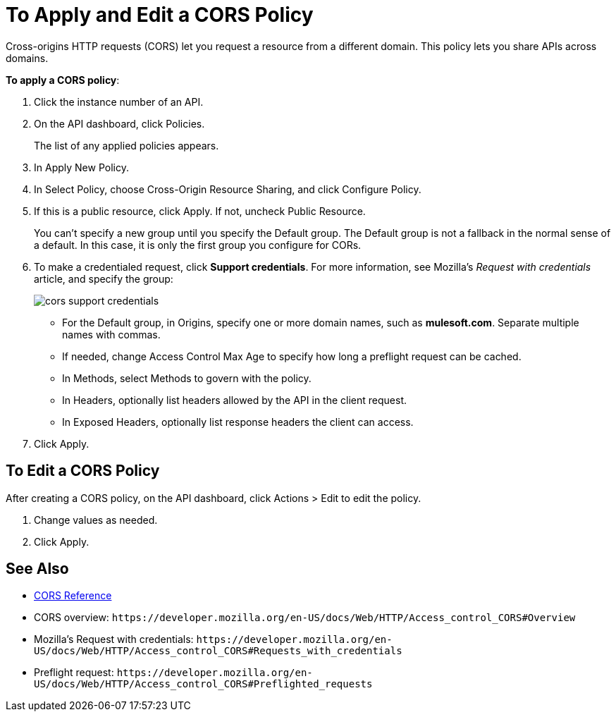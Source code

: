 = To Apply and Edit a CORS Policy
:keywords: apis, api, cors, policy, headers, group

Cross-origins HTTP requests (CORS) let you request a resource from a different domain. This policy lets you share APIs across domains.

*To apply a CORS policy*:

. Click the instance number of an API.
+
. On the API dashboard, click Policies.
+
The list of any applied policies appears.
+
. In Apply New Policy.
. In Select Policy, choose Cross-Origin Resource Sharing, and click Configure Policy.
+
. If this is a public resource, click Apply. If not, uncheck Public Resource.
+
You can't specify a new group until you specify the Default group. The Default group is not a fallback in the normal sense of a default. In this case, it is only the first group you configure for CORs.
+
. To make a credentialed request, click *Support credentials*. For more information, see Mozilla's _Request with credentials_ article, and specify the group:
+
image::cors-support-credentials.png[]
+
* For the Default group, in Origins, specify one or more domain names, such as *mulesoft.com*. Separate multiple names with commas.
* If needed, change Access Control Max Age to specify how long a preflight request can be cached.
* In Methods, select Methods to govern with the policy.
* In Headers, optionally list headers allowed by the API in the client request.
* In Exposed Headers, optionally list response headers the client can access.
. Click Apply.

== To Edit a CORS Policy

After creating a CORS policy, on the API dashboard, click Actions > Edit to edit the policy.

. Change values as needed.
. Click Apply.

== See Also

* link:/api-manager/v/2.x/cors-reference[CORS Reference]
* CORS overview: `+https://developer.mozilla.org/en-US/docs/Web/HTTP/Access_control_CORS#Overview+`
* Mozilla's Request with credentials: `+https://developer.mozilla.org/en-US/docs/Web/HTTP/Access_control_CORS#Requests_with_credentials+`
* Preflight request: `+https://developer.mozilla.org/en-US/docs/Web/HTTP/Access_control_CORS#Preflighted_requests+`

